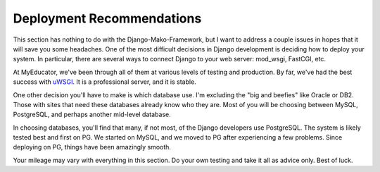 .. _deploy_recommendations:

Deployment Recommendations
==========================

This section has nothing to do with the Django-Mako-Framework, but I want to address a couple issues in hopes that it will save you some headaches. One of the most difficult decisions in Django development is deciding how to deploy your system. In particular, there are several ways to connect Django to your web server: mod\_wsgi, FastCGI, etc.

At MyEducator, we've been through all of them at various levels of testing and production. By far, we've had the best success with `uWSGI <http://docs.djangoproject.com/en/dev/howto/deployment/wsgi/uwsgi/>`__. It is a professional server, and it is stable.

One other decision you'll have to make is which database use. I'm excluding the "big and beefies" like Oracle or DB2. Those with sites that need these databases already know who they are. Most of you will be choosing between MySQL, PostgreSQL, and perhaps another mid-level database.

In choosing databases, you'll find that many, if not most, of the Django developers use PostgreSQL. The system is likely tested best and first on PG. We started on MySQL, and we moved to PG after experiencing a few problems. Since deploying on PG, things have been amazingly smooth.

Your mileage may vary with everything in this section. Do your own testing and take it all as advice only. Best of luck.
